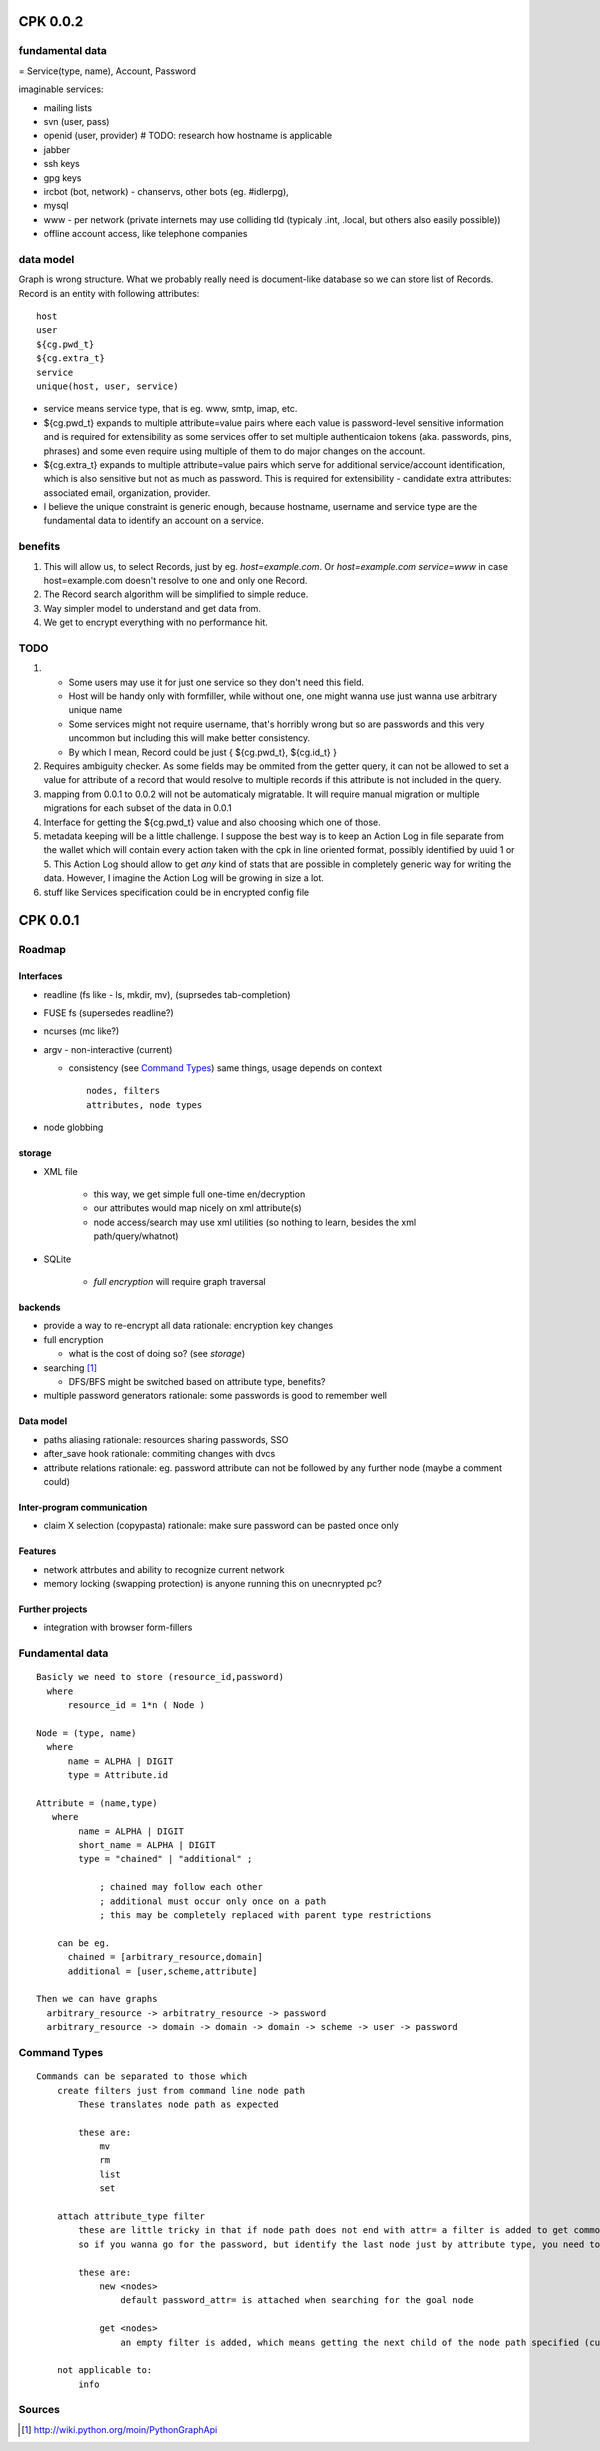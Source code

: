 ===========
CPK 0.0.2
===========

fundamental data
================
= Service(type, name), Account, Password

imaginable services:

*   mailing lists
*   svn (user, pass)
*   openid (user, provider) # TODO: research how hostname is applicable
*   jabber
*   ssh keys
*   gpg keys
*   ircbot (bot, network) - chanservs, other bots (eg. #idlerpg),
*   mysql
*   www - per network (private internets may use colliding tld (typicaly .int, .local, but others also easily possible))

*   offline account access, like telephone companies

data model
===========
Graph is wrong structure. What we probably really need is document-like database so we can store list of Records.
Record is an entity with following attributes::

    host
    user
    ${cg.pwd_t}
    ${cg.extra_t}
    service
    unique(host, user, service)

*   service means service type, that is eg. www, smtp, imap, etc.

*   ${cg.pwd_t} expands to multiple attribute=value pairs where each value is password-level sensitive information and is required for extensibility as some services offer to set multiple authenticaion tokens (aka. passwords, pins, phrases) and some even require using multiple of them to do major changes on the account.

*   ${cg.extra_t} expands to multiple attribute=value pairs which serve for additional service/account identification, which is also sensitive but not as much as password. This is required for extensibility - candidate extra attributes: associated email, organization, provider.

*   I believe the unique constraint is generic enough, because hostname, username and service type are the fundamental data to identify an account on a service.

benefits
=========
1.  This will allow us, to select Records, just by eg. `host=example.com`. Or `host=example.com service=www` in case host=example.com doesn't resolve to one and only one Record.

2.  The Record search algorithm will be simplified to simple reduce.

3.  Way simpler model to understand and get data from.

4.  We get to encrypt everything with no performance hit.

TODO
=====
1.  *   Some users may use it for just one service so they don't need this field.

    *   Host will be handy only with formfiller, while without one, one might wanna use just wanna use arbitrary unique name

    *   Some services might not require username, that's horribly wrong but so are passwords and this very uncommon but including this will make better consistency.

    *   By which I mean, Record could be just { ${cg.pwd_t}, ${cg.id_t} }

2.  Requires ambiguity checker. As some fields may be ommited from the getter query, it can not be allowed to set a value for attribute of a record that would resolve to multiple records if this attribute is not included in the query.

3.  mapping from 0.0.1 to 0.0.2 will not be automaticaly migratable. It will require manual migration or multiple migrations for each subset of the data in 0.0.1

4.  Interface for getting the ${cg.pwd_t} value and also choosing which one of those.

5.  metadata keeping will be a little challenge. I suppose the best way is to keep an Action Log in file separate from the wallet which will contain every action taken with the cpk in line oriented format, possibly identified by uuid 1 or 5. This Action Log should allow to get *any* kind of stats that are possible in completely generic way for writing the data. However, I imagine the Action Log will be growing in size a lot.

6.  stuff like Services specification could be in encrypted config file

==========
CPK 0.0.1
==========

Roadmap
========
Interfaces
------------
*	readline (fs like - ls, mkdir, mv), (suprsedes tab-completion)
*	FUSE fs (supersedes readline?)
*	ncurses (mc like?)
*	argv - non-interactive (current)

	*	consistency (see `Command Types`_)
		same things, usage depends on context
		::

			nodes, filters
			attributes, node types

*	node globbing

storage
-------
* XML file

	* this way, we get simple full one-time en/decryption
	* our attributes would map nicely on xml attribute(s)

	* node access/search may use xml utilities (so nothing to learn, besides the xml path/query/whatnot)

* SQLite

	* `full encryption` will require graph traversal

backends
--------
*	provide a way to re-encrypt all data
	rationale: encryption key changes

*	full encryption

	* what is the cost of doing so? (see `storage`)

*	searching [1]_

	* DFS/BFS might be switched based on attribute type, benefits?

*	multiple password generators
	rationale: some passwords is good to remember well

Data model
------------
*	paths aliasing
	rationale: resources sharing passwords, SSO

*	after_save hook
	rationale: commiting changes with dvcs

*	attribute relations
	rationale: eg. password attribute can not be followed by any further node (maybe a comment could)


Inter-program communication
---------------------------
*	claim X selection (copypasta)
	rationale: make sure password can be pasted once only

Features
----------
*	network attrbutes and ability to recognize current network

*	memory locking (swapping protection)
	is anyone running this on unecnrypted pc?

Further projects
-------------------
*	integration with browser form-fillers

Fundamental data
================
::

    Basicly we need to store (resource_id,password)
      where
          resource_id = 1*n ( Node )

    Node = (type, name)
      where
          name = ALPHA | DIGIT
          type = Attribute.id

    Attribute = (name,type)
       where
            name = ALPHA | DIGIT
            short_name = ALPHA | DIGIT
            type = "chained" | "additional" ;

                ; chained may follow each other
                ; additional must occur only once on a path
                ; this may be completely replaced with parent type restrictions

        can be eg.
          chained = [arbitrary_resource,domain]
          additional = [user,scheme,attribute]

    Then we can have graphs
      arbitrary_resource -> arbitratry_resource -> password
      arbitrary_resource -> domain -> domain -> domain -> scheme -> user -> password

.. ffs, why does there has to be empty line to get rid off README.rst:42: (ERROR/3) Unexpected indentation.
   and why

Command Types
=============
::

    Commands can be separated to those which
        create filters just from command line node path
            These translates node path as expected

            these are:
                mv
                rm
                list
                set

        attach attribute_type filter
            these are little tricky in that if node path does not end with attr= a filter is added to get commonly wanted result
            so if you wanna go for the password, but identify the last node just by attribute type, you need to specify password_type= explicitly

            these are:
                new <nodes>
                    default password_attr= is attached when searching for the goal node

                get <nodes>
                    an empty filter is added, which means getting the next child of the node path specified (currently assumes password has no siblings)

        not applicable to:
            info

Sources
=======
.. [1] http://wiki.python.org/moin/PythonGraphApi

